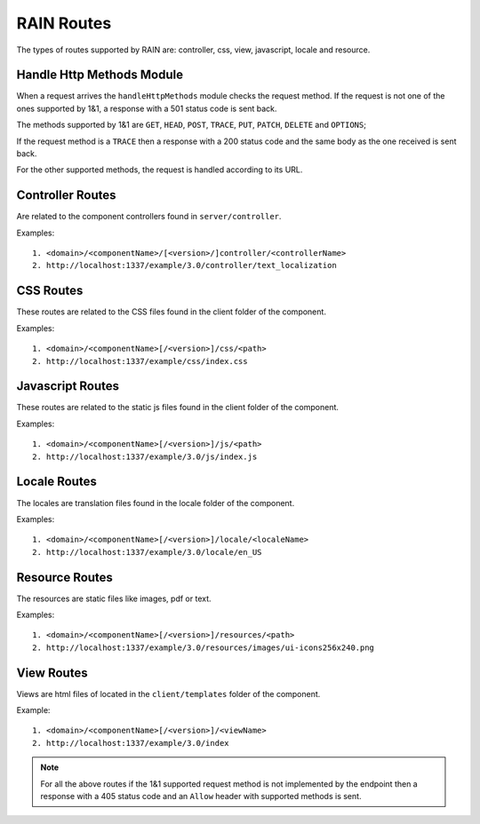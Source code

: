 ===========
RAIN Routes
===========

The types of routes supported by RAIN are: controller, css, view, javascript, locale and resource.

--------------------------
Handle Http Methods Module
--------------------------

When a request arrives the ``handleHttpMethods`` module checks the request method.
If the request is not one of the ones supported by 1&1, a response with a 501 status
code is sent back.

The methods supported by 1&1 are ``GET``, ``HEAD``, ``POST``, ``TRACE``, ``PUT``,
``PATCH``, ``DELETE`` and ``OPTIONS``;

If the request method is a ``TRACE`` then a response with a 200 status code and the same body as
the one received is sent back.

For the other supported methods, the request is handled according to its URL.

-----------------
Controller Routes
-----------------

Are related to the component controllers found in ``server/controller``.

Examples::

    1. <domain>/<componentName>/[<version>/]controller/<controllerName>
    2. http://localhost:1337/example/3.0/controller/text_localization

----------
CSS Routes
----------

These routes are related to the CSS files found in the client folder of the component.

Examples::

    1. <domain>/<componentName>[/<version>]/css/<path>
    2. http://localhost:1337/example/css/index.css

-----------------
Javascript Routes
-----------------

These routes are related to the static js files found in the client folder of the component.

Examples::

    1. <domain>/<componentName>[/<version>]/js/<path>
    2. http://localhost:1337/example/3.0/js/index.js

-------------
Locale Routes
-------------

The locales are translation files found in the locale folder of the component.

Examples::

    1. <domain>/<componentName>[/<version>]/locale/<localeName>
    2. http://localhost:1337/example/3.0/locale/en_US

---------------
Resource Routes
---------------

The resources are static files like images, pdf or text.

Examples::

    1. <domain>/<componentName>[/<version>]/resources/<path>
    2. http://localhost:1337/example/3.0/resources/images/ui-icons256x240.png

-----------
View Routes
-----------

Views are html files of located in the ``client/templates`` folder of the component.

Example::

    1. <domain>/<componentName>[/<version>]/<viewName>
    2. http://localhost:1337/example/3.0/index


.. note::

    For all the above routes if the 1&1 supported request method is not implemented by the
    endpoint then a response with a 405 status code and an ``Allow`` header with supported
    methods is sent.
